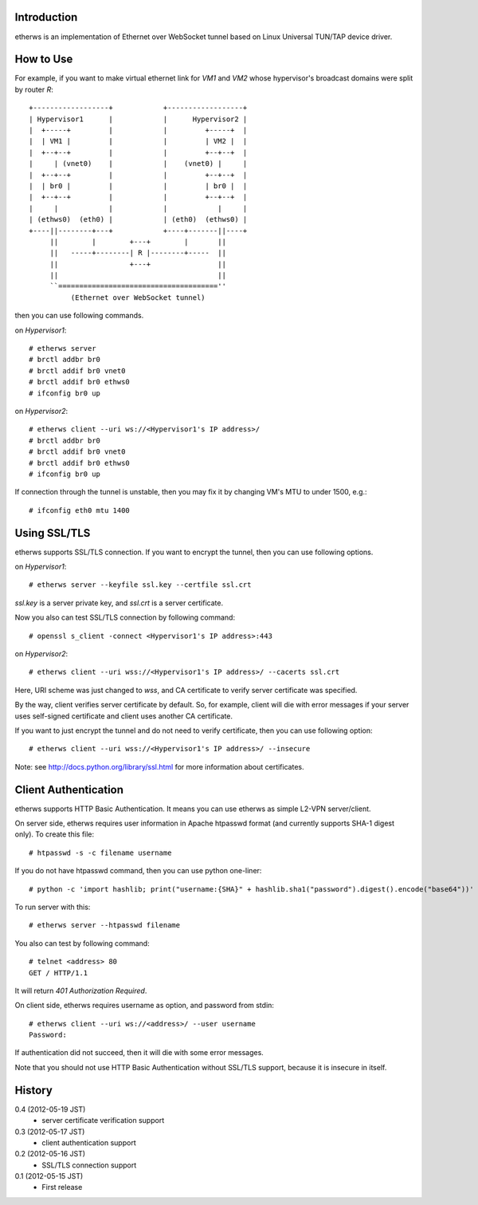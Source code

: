 Introduction
============
etherws is an implementation of Ethernet over WebSocket tunnel
based on Linux Universal TUN/TAP device driver.

How to Use
==========
For example, if you want to make virtual ethernet link for *VM1* and *VM2*
whose hypervisor's broadcast domains were split by router *R*::

  +------------------+            +------------------+
  | Hypervisor1      |            |      Hypervisor2 |
  |  +-----+         |            |         +-----+  |
  |  | VM1 |         |            |         | VM2 |  |
  |  +--+--+         |            |         +--+--+  |
  |     | (vnet0)    |            |    (vnet0) |     |
  |  +--+--+         |            |         +--+--+  |
  |  | br0 |         |            |         | br0 |  |
  |  +--+--+         |            |         +--+--+  |
  |     |            |            |            |     |
  | (ethws0)  (eth0) |            | (eth0)  (ethws0) |
  +----||--------+---+            +----+-------||----+
       ||        |        +---+        |       ||
       ||   -----+--------| R |--------+-----  ||
       ||                 +---+                ||
       ||                                      ||
       ``======================================''
            (Ethernet over WebSocket tunnel)

then you can use following commands.

on *Hypervisor1*::

  # etherws server
  # brctl addbr br0
  # brctl addif br0 vnet0
  # brctl addif br0 ethws0
  # ifconfig br0 up

on *Hypervisor2*::

  # etherws client --uri ws://<Hypervisor1's IP address>/
  # brctl addbr br0
  # brctl addif br0 vnet0
  # brctl addif br0 ethws0
  # ifconfig br0 up

If connection through the tunnel is unstable, then you may fix it
by changing VM's MTU to under 1500, e.g.::

  # ifconfig eth0 mtu 1400

Using SSL/TLS
=============
etherws supports SSL/TLS connection.
If you want to encrypt the tunnel, then you can use following options.

on *Hypervisor1*::

  # etherws server --keyfile ssl.key --certfile ssl.crt

*ssl.key* is a server private key, and *ssl.crt* is a server certificate.

Now you also can test SSL/TLS connection by following command::

  # openssl s_client -connect <Hypervisor1's IP address>:443

on *Hypervisor2*::

  # etherws client --uri wss://<Hypervisor1's IP address>/ --cacerts ssl.crt

Here, URI scheme was just changed to *wss*, and CA certificate to verify
server certificate was specified.

By the way, client verifies server certificate by default.
So, for example, client will die with error messages if your server uses
self-signed certificate and client uses another CA certificate.

If you want to just encrypt the tunnel and do not need to verify
certificate, then you can use following option::

  # etherws client --uri wss://<Hypervisor1's IP address>/ --insecure

Note: see `<http://docs.python.org/library/ssl.html>`_
for more information about certificates.

Client Authentication
=====================
etherws supports HTTP Basic Authentication.
It means you can use etherws as simple L2-VPN server/client.

On server side, etherws requires user information in Apache htpasswd
format (and currently supports SHA-1 digest only). To create this file::

  # htpasswd -s -c filename username

If you do not have htpasswd command, then you can use python one-liner::

  # python -c 'import hashlib; print("username:{SHA}" + hashlib.sha1("password").digest().encode("base64"))'

To run server with this::

  # etherws server --htpasswd filename

You also can test by following command::

  # telnet <address> 80
  GET / HTTP/1.1

It will return *401 Authorization Required*.

On client side, etherws requires username as option, and password from
stdin::

  # etherws client --uri ws://<address>/ --user username
  Password: 

If authentication did not succeed, then it will die with some error messages.

Note that you should not use HTTP Basic Authentication without SSL/TLS
support, because it is insecure in itself.

History
=======
0.4 (2012-05-19 JST)
  - server certificate verification support

0.3 (2012-05-17 JST)
  - client authentication support

0.2 (2012-05-16 JST)
  - SSL/TLS connection support

0.1 (2012-05-15 JST)
  - First release
